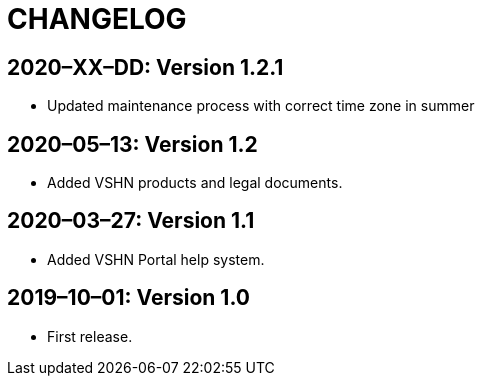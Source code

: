 = CHANGELOG

// Add information about new releases at the top of this file,
// so that the most recent version always appears on top.

[discrete]
== 2020–XX–DD: Version 1.2.1
* Updated maintenance process with correct time zone in summer

== 2020–05–13: Version 1.2

* Added VSHN products and legal documents.

[discrete]
== 2020–03–27: Version 1.1

* Added VSHN Portal help system.

[discrete]
== 2019–10–01: Version 1.0

* First release.
